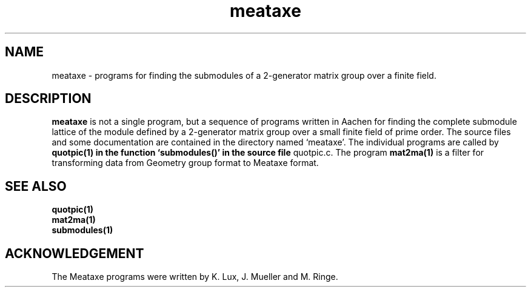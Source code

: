 .\" meataxe isom.d/man/man1 file meataxe.1
.\" @(#)date.1v 1.11 88/02/25 SMI;
.TH meataxe 1 "31 August 1992" "Geometry Group" "Geometry Group's manual"
.SH NAME
meataxe \- programs for finding the submodules of a 2-generator
matrix group over a finite field.
.SH DESCRIPTION
.B meataxe
is not a single program, but a sequence of programs written in Aachen
for finding the complete submodule lattice of the module defined by a
2-generator matrix group over a small finite field of prime order.
The source files and some documentation are contained in the directory
named `meataxe'.
The individual programs are called by
.B quotpic(1) in the function `submodules()' in the source file
quotpic.c. The program
.B mat2ma(1)
is a filter for transforming data from Geometry group format to
Meataxe format.
.SH SEE ALSO
.B quotpic(1)
.br
.B mat2ma(1)
.br
.B submodules(1)
.SH ACKNOWLEDGEMENT
The Meataxe programs were written by K. Lux, J. Mueller and M. Ringe.
